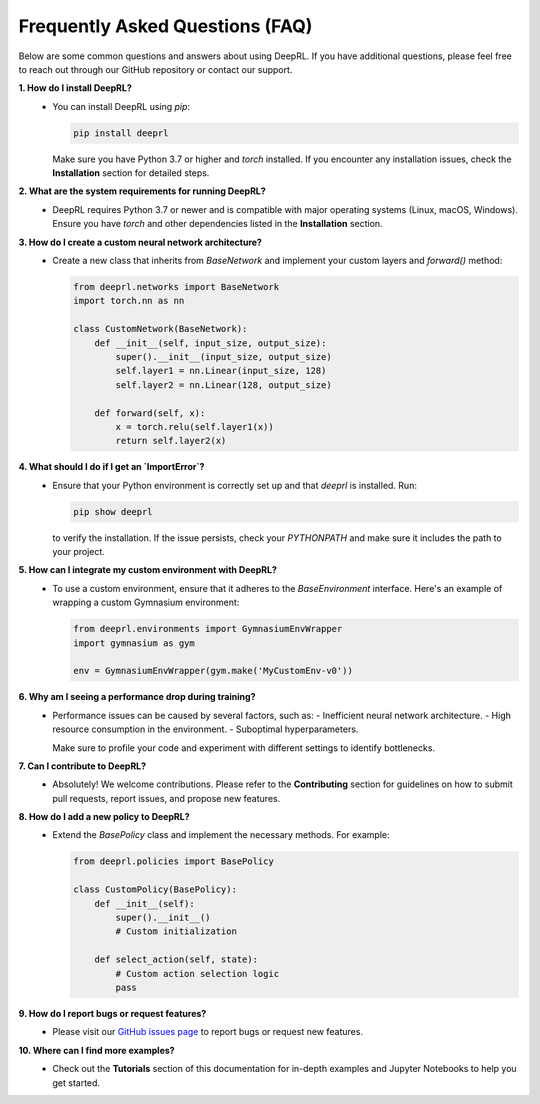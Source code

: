 Frequently Asked Questions (FAQ)
================================

Below are some common questions and answers about using DeepRL. If you have additional questions, please feel free to reach out through our GitHub repository or contact our support.

**1. How do I install DeepRL?**
   - You can install DeepRL using `pip`:
   
     .. code-block:: bash

         pip install deeprl

     Make sure you have Python 3.7 or higher and `torch` installed. If you encounter any installation issues, check the **Installation** section for detailed steps.

**2. What are the system requirements for running DeepRL?**
   - DeepRL requires Python 3.7 or newer and is compatible with major operating systems (Linux, macOS, Windows). Ensure you have `torch` and other dependencies listed in the **Installation** section.

**3. How do I create a custom neural network architecture?**
   - Create a new class that inherits from `BaseNetwork` and implement your custom layers and `forward()` method:

     .. code-block:: python

         from deeprl.networks import BaseNetwork
         import torch.nn as nn

         class CustomNetwork(BaseNetwork):
             def __init__(self, input_size, output_size):
                 super().__init__(input_size, output_size)
                 self.layer1 = nn.Linear(input_size, 128)
                 self.layer2 = nn.Linear(128, output_size)

             def forward(self, x):
                 x = torch.relu(self.layer1(x))
                 return self.layer2(x)

**4. What should I do if I get an `ImportError`?**
   - Ensure that your Python environment is correctly set up and that `deeprl` is installed. Run:

     .. code-block:: bash

         pip show deeprl

     to verify the installation. If the issue persists, check your `PYTHONPATH` and make sure it includes the path to your project.

**5. How can I integrate my custom environment with DeepRL?**
   - To use a custom environment, ensure that it adheres to the `BaseEnvironment` interface. Here's an example of wrapping a custom Gymnasium environment:

     .. code-block:: python

         from deeprl.environments import GymnasiumEnvWrapper
         import gymnasium as gym

         env = GymnasiumEnvWrapper(gym.make('MyCustomEnv-v0'))

**6. Why am I seeing a performance drop during training?**
   - Performance issues can be caused by several factors, such as:
     - Inefficient neural network architecture.
     - High resource consumption in the environment.
     - Suboptimal hyperparameters.
   
     Make sure to profile your code and experiment with different settings to identify bottlenecks.

**7. Can I contribute to DeepRL?**
   - Absolutely! We welcome contributions. Please refer to the **Contributing** section for guidelines on how to submit pull requests, report issues, and propose new features.

**8. How do I add a new policy to DeepRL?**
   - Extend the `BasePolicy` class and implement the necessary methods. For example:

     .. code-block:: python

         from deeprl.policies import BasePolicy

         class CustomPolicy(BasePolicy):
             def __init__(self):
                 super().__init__()
                 # Custom initialization

             def select_action(self, state):
                 # Custom action selection logic
                 pass

**9. How do I report bugs or request features?**
   - Please visit our `GitHub issues page <https://github.com/yourusername/deeprl/issues>`_ to report bugs or request new features.

**10. Where can I find more examples?**
   - Check out the **Tutorials** section of this documentation for in-depth examples and Jupyter Notebooks to help you get started.
